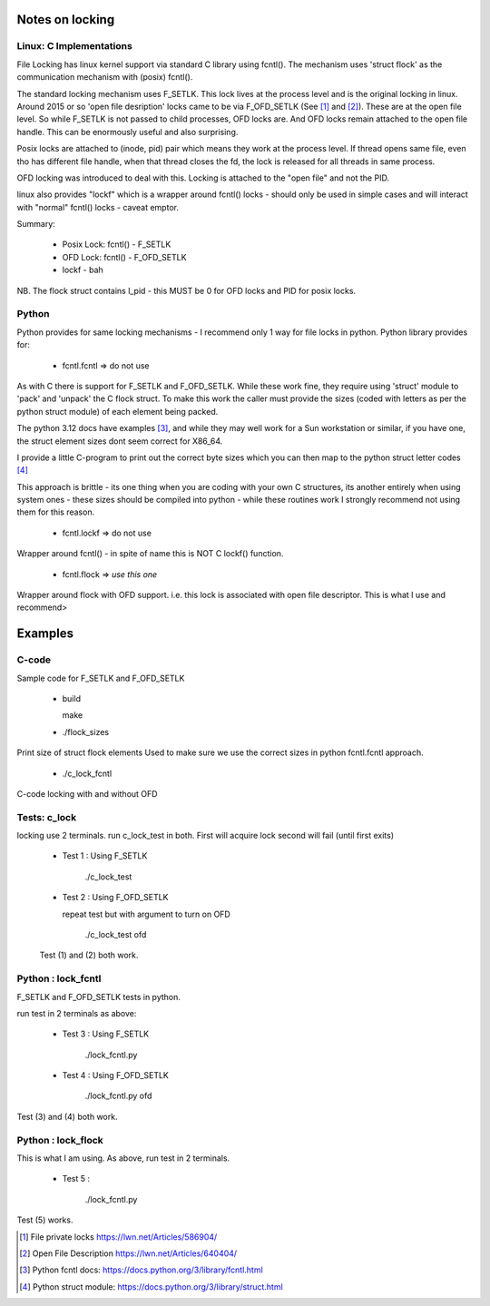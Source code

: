 ================
Notes on locking
================

Linux: C Implementations
========================

File Locking has linux kernel support via standard C library using fcntl().
The mechanism uses 'struct flock' as the communication mechanism with (posix) fcntl().

The standard locking mechanism uses F_SETLK. This lock lives at the process level 
and is the original locking in linux. 
Around 2015 or so 'open file desription' locks came to be via F_OFD_SETLK (See [1]_ and [2]_). 
These are at the open file level. So while F_SETLK is not passed to child processes, OFD locks are.
And OFD locks remain attached to the open file handle. This can be enormously useful and
also surprising.

Posix locks are attached to (inode, pid) pair which means they work at the process level.
If thread opens same file, even tho has different file handle, when that thread closes
the fd, the lock is released for all threads in same process.

OFD locking was introduced to deal with this. Locking is attached to the "open file" 
and not the PID.

linux also provides "lockf" which is a wrapper around fcntl() locks - should only be used
in simple cases and will interact with "normal" fcntl() locks - caveat emptor.

Summary:

 *  Posix Lock: fcntl() - F_SETLK
 *  OFD Lock: fcntl() - F_OFD_SETLK
 *  lockf - bah

NB. The flock struct contains l_pid - this MUST be 0 for OFD locks and PID for posix locks.


Python
======

Python provides for same locking mechanisms - I recommend only 1 way for file locks in python.
Python library provides for:

 * fcntl.fcntl => do not use

As with C there is support for F_SETLK and F_OFD_SETLK.  While these work fine, they
require using 'struct' module to 'pack' and 'unpack' the C flock struct. To make this
work the caller must provide the sizes (coded with letters as per the python struct module)
of each element being packed. 

The python 3.12 docs have examples [3]_, and while they may well work for a Sun workstation
or similar, if you have one, the struct element sizes dont seem correct for X86_64.

I provide a little C-program to print out the correct byte sizes which you can then
map to the python struct letter codes [4]_

This approach is brittle - its one thing when you are coding with your own
C structures, its another entirely when using system ones - these sizes should 
be compiled into python - while these routines work I strongly recommend not using them
for this reason.

 * fcntl.lockf => do not use

Wrapper around fcntl() - in spite of name this is NOT C lockf() function.

 * fcntl.flock => *use this one*

Wrapper around flock with OFD support. i.e. this lock is associated with open file descriptor.
This is what I use and recommend>

========
Examples
========

C-code
======

Sample code for F_SETLK and F_OFD_SETLK

 * build 

   make

 * ./flock_sizes

Print size of struct flock elements
Used to make sure we use the correct sizes in python fcntl.fcntl approach.

 * ./c_lock_fcntl 
   
C-code locking with and without OFD

Tests: c_lock
=============

locking use 2 terminals. run c_lock_test in both.
First will acquire lock second will fail (until first exits)

 * Test 1 : Using F_SETLK

      ./c_lock_test

 * Test 2 : Using F_OFD_SETLK

   repeat test but with argument to turn on OFD

     ./c_lock_test ofd

 Test (1) and (2) both work.

Python : lock_fcntl
===================

F_SETLK and F_OFD_SETLK tests in python.

run test in 2 terminals as above:

 * Test 3 : Using F_SETLK

     ./lock_fcntl.py

 * Test 4 : Using F_OFD_SETLK

    ./lock_fcntl.py ofd
     
Test (3) and (4) both work.

Python : lock_flock
===================

This is what I am using.
As above, run test in 2 terminals.

 * Test 5 : 

     ./lock_fcntl.py

Test (5) works.

.. [1] File private locks https://lwn.net/Articles/586904/
.. [2] Open File Description https://lwn.net/Articles/640404/
.. [3] Python fcntl docs: https://docs.python.org/3/library/fcntl.html
.. [4] Python struct module: https://docs.python.org/3/library/struct.html
